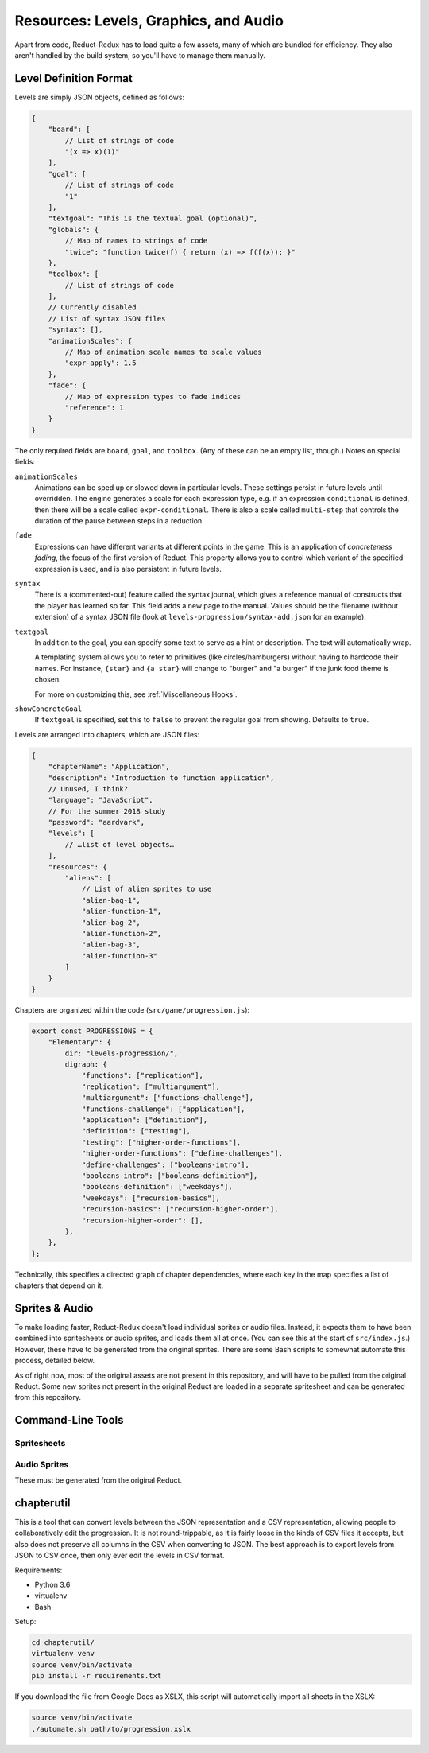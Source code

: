 ======================================
Resources: Levels, Graphics, and Audio
======================================

Apart from code, Reduct-Redux has to load quite a few assets, many of
which are bundled for efficiency. They also aren't handled by the
build system, so you'll have to manage them manually.

Level Definition Format
=======================

Levels are simply JSON objects, defined as follows:

.. code-block:: javascript

   {
       "board": [
           // List of strings of code
           "(x => x)(1)"
       ],
       "goal": [
           // List of strings of code
           "1"
       ],
       "textgoal": "This is the textual goal (optional)",
       "globals": {
           // Map of names to strings of code
           "twice": "function twice(f) { return (x) => f(f(x)); }"
       },
       "toolbox": [
           // List of strings of code
       ],
       // Currently disabled
       // List of syntax JSON files
       "syntax": [],
       "animationScales": {
           // Map of animation scale names to scale values
           "expr-apply": 1.5
       },
       "fade": {
           // Map of expression types to fade indices
           "reference": 1
       }
   }

The only required fields are ``board``, ``goal``, and
``toolbox``. (Any of these can be an empty list, though.) Notes on
special fields:

``animationScales``
  Animations can be sped up or slowed down in particular levels. These
  settings persist in future levels until overridden. The engine
  generates a scale for each expression type, e.g. if an expression
  ``conditional`` is defined, then there will be a scale called
  ``expr-conditional``. There is also a scale called ``multi-step``
  that controls the duration of the pause between steps in a
  reduction.

``fade``
  Expressions can have different variants at different points in the
  game. This is an application of *concreteness fading*, the focus of
  the first version of Reduct. This property allows you to control
  which variant of the specified expression is used, and is also
  persistent in future levels.

``syntax``
  There is a (commented-out) feature called the syntax journal, which
  gives a reference manual of constructs that the player has learned
  so far. This field adds a new page to the manual. Values should be
  the filename (without extension) of a syntax JSON file (look at
  ``levels-progression/syntax-add.json`` for an example).

``textgoal``
  In addition to the goal, you can specify some text to serve as a
  hint or description. The text will automatically wrap.

  A templating system allows you to refer to primitives (like
  circles/hamburgers) without having to hardcode their names. For
  instance, ``{star}`` and ``{a star}`` will change to "burger" and "a
  burger" if the junk food theme is chosen.

  For more on customizing this, see :ref:`Miscellaneous Hooks`.

``showConcreteGoal``
  If ``textgoal`` is specified, set this to ``false`` to prevent the
  regular goal from showing. Defaults to ``true``.

Levels are arranged into chapters, which are JSON files:

.. code-block:: javascript

   {
       "chapterName": "Application",
       "description": "Introduction to function application",
       // Unused, I think?
       "language": "JavaScript",
       // For the summer 2018 study
       "password": "aardvark",
       "levels": [
           // …list of level objects…
       ],
       "resources": {
           "aliens": [
               // List of alien sprites to use
               "alien-bag-1",
               "alien-function-1",
               "alien-bag-2",
               "alien-function-2",
               "alien-bag-3",
               "alien-function-3"
           ]
       }
   }

Chapters are organized within the code (``src/game/progression.js``):

.. code-block:: javascript

   export const PROGRESSIONS = {
       "Elementary": {
           dir: "levels-progression/",
           digraph: {
               "functions": ["replication"],
               "replication": ["multiargument"],
               "multiargument": ["functions-challenge"],
               "functions-challenge": ["application"],
               "application": ["definition"],
               "definition": ["testing"],
               "testing": ["higher-order-functions"],
               "higher-order-functions": ["define-challenges"],
               "define-challenges": ["booleans-intro"],
               "booleans-intro": ["booleans-definition"],
               "booleans-definition": ["weekdays"],
               "weekdays": ["recursion-basics"],
               "recursion-basics": ["recursion-higher-order"],
               "recursion-higher-order": [],
           },
       },
   };

Technically, this specifies a directed graph of chapter dependencies,
where each key in the map specifies a list of chapters that depend on it.

Sprites & Audio
===============

To make loading faster, Reduct-Redux doesn't load individual sprites
or audio files. Instead, it expects them to have been combined into
spritesheets or audio sprites, and loads them all at once. (You can
see this at the start of ``src/index.js``.) However, these have to be
generated from the original sprites. There are some Bash scripts to
somewhat automate this process, detailed below.

As of right now, most of the original assets are not present in this
repository, and will have to be pulled from the original Reduct. Some
new sprites not present in the original Reduct are loaded in a
separate spritesheet and can be generated from this repository.

Command-Line Tools
==================

Spritesheets
------------

Audio Sprites
-------------

These must be generated from the original Reduct.

chapterutil
===========

This is a tool that can convert levels between the JSON representation
and a CSV representation, allowing people to collaboratively edit the
progression. It is not round-trippable, as it is fairly loose in the
kinds of CSV files it accepts, but also does not preserve all columns
in the CSV when converting to JSON. The best approach is to export
levels from JSON to CSV once, then only ever edit the levels in CSV
format.

Requirements:

- Python 3.6
- virtualenv
- Bash

Setup:

.. code-block:: bash

   cd chapterutil/
   virtualenv venv
   source venv/bin/activate
   pip install -r requirements.txt

If you download the file from Google Docs as XSLX, this script will
automatically import all sheets in the XSLX:

.. code-blocK:: bash

   source venv/bin/activate
   ./automate.sh path/to/progression.xslx
